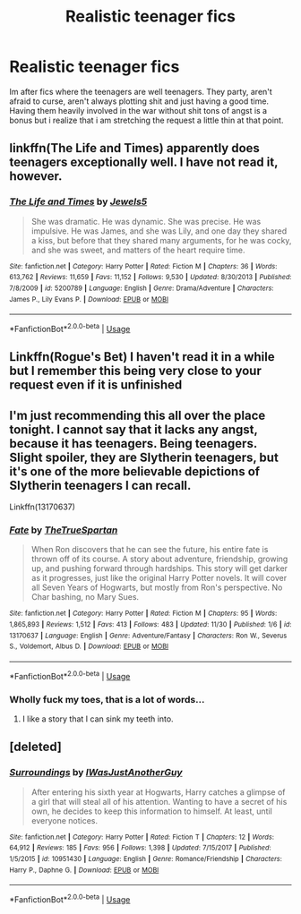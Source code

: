 #+TITLE: Realistic teenager fics

* Realistic teenager fics
:PROPERTIES:
:Author: ZacSt
:Score: 21
:DateUnix: 1575420459.0
:DateShort: 2019-Dec-04
:FlairText: Request
:END:
Im after fics where the teenagers are well teenagers. They party, aren't afraid to curse, aren't always plotting shit and just having a good time. Having them heavily involved in the war without shit tons of angst is a bonus but i realize that i am stretching the request a little thin at that point.


** linkffn(The Life and Times) apparently does teenagers exceptionally well. I have not read it, however.
:PROPERTIES:
:Author: Fredrik1994
:Score: 3
:DateUnix: 1575432709.0
:DateShort: 2019-Dec-04
:END:

*** [[https://www.fanfiction.net/s/5200789/1/][*/The Life and Times/*]] by [[https://www.fanfiction.net/u/376071/Jewels5][/Jewels5/]]

#+begin_quote
  She was dramatic. He was dynamic. She was precise. He was impulsive. He was James, and she was Lily, and one day they shared a kiss, but before that they shared many arguments, for he was cocky, and she was sweet, and matters of the heart require time.
#+end_quote

^{/Site/:} ^{fanfiction.net} ^{*|*} ^{/Category/:} ^{Harry} ^{Potter} ^{*|*} ^{/Rated/:} ^{Fiction} ^{M} ^{*|*} ^{/Chapters/:} ^{36} ^{*|*} ^{/Words/:} ^{613,762} ^{*|*} ^{/Reviews/:} ^{11,659} ^{*|*} ^{/Favs/:} ^{11,152} ^{*|*} ^{/Follows/:} ^{9,530} ^{*|*} ^{/Updated/:} ^{8/30/2013} ^{*|*} ^{/Published/:} ^{7/8/2009} ^{*|*} ^{/id/:} ^{5200789} ^{*|*} ^{/Language/:} ^{English} ^{*|*} ^{/Genre/:} ^{Drama/Adventure} ^{*|*} ^{/Characters/:} ^{James} ^{P.,} ^{Lily} ^{Evans} ^{P.} ^{*|*} ^{/Download/:} ^{[[http://www.ff2ebook.com/old/ffn-bot/index.php?id=5200789&source=ff&filetype=epub][EPUB]]} ^{or} ^{[[http://www.ff2ebook.com/old/ffn-bot/index.php?id=5200789&source=ff&filetype=mobi][MOBI]]}

--------------

*FanfictionBot*^{2.0.0-beta} | [[https://github.com/tusing/reddit-ffn-bot/wiki/Usage][Usage]]
:PROPERTIES:
:Author: FanfictionBot
:Score: 3
:DateUnix: 1575432717.0
:DateShort: 2019-Dec-04
:END:


** Linkffn(Rogue's Bet) I haven't read it in a while but I remember this being very close to your request even if it is unfinished
:PROPERTIES:
:Author: AskMeAboutKtizo
:Score: 2
:DateUnix: 1575469906.0
:DateShort: 2019-Dec-04
:END:


** I'm just recommending this all over the place tonight. I cannot say that it lacks any angst, because it has teenagers. Being teenagers. Slight spoiler, they are Slytherin teenagers, but it's one of the more believable depictions of Slytherin teenagers I can recall.

Linkffn(13170637)
:PROPERTIES:
:Author: Solo_is_my_copliot
:Score: 1
:DateUnix: 1575537917.0
:DateShort: 2019-Dec-05
:END:

*** [[https://www.fanfiction.net/s/13170637/1/][*/Fate/*]] by [[https://www.fanfiction.net/u/11323222/TheTrueSpartan][/TheTrueSpartan/]]

#+begin_quote
  When Ron discovers that he can see the future, his entire fate is thrown off of its course. A story about adventure, friendship, growing up, and pushing forward through hardships. This story will get darker as it progresses, just like the original Harry Potter novels. It will cover all Seven Years of Hogwarts, but mostly from Ron's perspective. No Char bashing, no Mary Sues.
#+end_quote

^{/Site/:} ^{fanfiction.net} ^{*|*} ^{/Category/:} ^{Harry} ^{Potter} ^{*|*} ^{/Rated/:} ^{Fiction} ^{M} ^{*|*} ^{/Chapters/:} ^{95} ^{*|*} ^{/Words/:} ^{1,865,893} ^{*|*} ^{/Reviews/:} ^{1,512} ^{*|*} ^{/Favs/:} ^{413} ^{*|*} ^{/Follows/:} ^{483} ^{*|*} ^{/Updated/:} ^{11/30} ^{*|*} ^{/Published/:} ^{1/6} ^{*|*} ^{/id/:} ^{13170637} ^{*|*} ^{/Language/:} ^{English} ^{*|*} ^{/Genre/:} ^{Adventure/Fantasy} ^{*|*} ^{/Characters/:} ^{Ron} ^{W.,} ^{Severus} ^{S.,} ^{Voldemort,} ^{Albus} ^{D.} ^{*|*} ^{/Download/:} ^{[[http://www.ff2ebook.com/old/ffn-bot/index.php?id=13170637&source=ff&filetype=epub][EPUB]]} ^{or} ^{[[http://www.ff2ebook.com/old/ffn-bot/index.php?id=13170637&source=ff&filetype=mobi][MOBI]]}

--------------

*FanfictionBot*^{2.0.0-beta} | [[https://github.com/tusing/reddit-ffn-bot/wiki/Usage][Usage]]
:PROPERTIES:
:Author: FanfictionBot
:Score: 2
:DateUnix: 1575537931.0
:DateShort: 2019-Dec-05
:END:


*** Wholly fuck my toes, that is a lot of words...
:PROPERTIES:
:Author: ZacSt
:Score: 2
:DateUnix: 1575538031.0
:DateShort: 2019-Dec-05
:END:

**** I like a story that I can sink my teeth into.
:PROPERTIES:
:Author: Solo_is_my_copliot
:Score: 1
:DateUnix: 1575538259.0
:DateShort: 2019-Dec-05
:END:


** [deleted]
:PROPERTIES:
:Score: 1
:DateUnix: 1575425485.0
:DateShort: 2019-Dec-04
:END:

*** [[https://www.fanfiction.net/s/10951430/1/][*/Surroundings/*]] by [[https://www.fanfiction.net/u/6391547/IWasJustAnotherGuy][/IWasJustAnotherGuy/]]

#+begin_quote
  After entering his sixth year at Hogwarts, Harry catches a glimpse of a girl that will steal all of his attention. Wanting to have a secret of his own, he decides to keep this information to himself. At least, until everyone notices.
#+end_quote

^{/Site/:} ^{fanfiction.net} ^{*|*} ^{/Category/:} ^{Harry} ^{Potter} ^{*|*} ^{/Rated/:} ^{Fiction} ^{T} ^{*|*} ^{/Chapters/:} ^{12} ^{*|*} ^{/Words/:} ^{64,912} ^{*|*} ^{/Reviews/:} ^{185} ^{*|*} ^{/Favs/:} ^{956} ^{*|*} ^{/Follows/:} ^{1,398} ^{*|*} ^{/Updated/:} ^{7/15/2017} ^{*|*} ^{/Published/:} ^{1/5/2015} ^{*|*} ^{/id/:} ^{10951430} ^{*|*} ^{/Language/:} ^{English} ^{*|*} ^{/Genre/:} ^{Romance/Friendship} ^{*|*} ^{/Characters/:} ^{Harry} ^{P.,} ^{Daphne} ^{G.} ^{*|*} ^{/Download/:} ^{[[http://www.ff2ebook.com/old/ffn-bot/index.php?id=10951430&source=ff&filetype=epub][EPUB]]} ^{or} ^{[[http://www.ff2ebook.com/old/ffn-bot/index.php?id=10951430&source=ff&filetype=mobi][MOBI]]}

--------------

*FanfictionBot*^{2.0.0-beta} | [[https://github.com/tusing/reddit-ffn-bot/wiki/Usage][Usage]]
:PROPERTIES:
:Author: FanfictionBot
:Score: 2
:DateUnix: 1575425496.0
:DateShort: 2019-Dec-04
:END:
